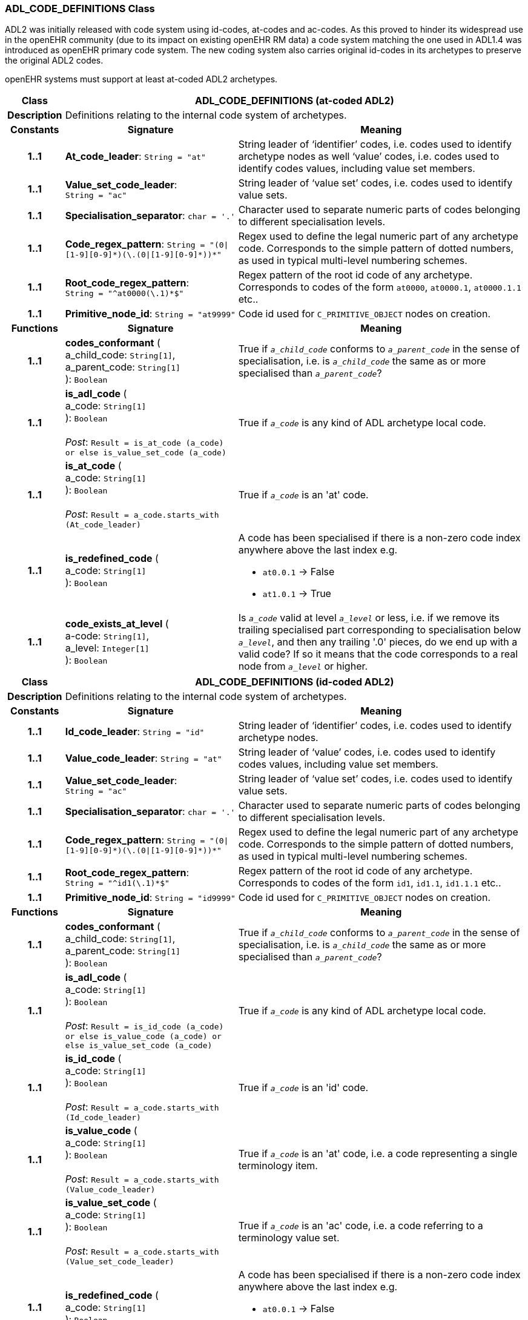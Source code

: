 === ADL_CODE_DEFINITIONS Class

ADL2 was initially released with code system using id-codes, at-codes and ac-codes. As this proved to hinder its widespread use in the openEHR community (due to its impact on existing openEHR RM data) a code system matching the one used in ADL1.4 was introduced as openEHR primary code system.
The new coding system also carries original id-codes in its archetypes to preserve the original ADL2 codes.

openEHR systems must support at least at-coded ADL2 archetypes.

[cols="^1,3,5"]
|===
h|*Class*
2+^h|*ADL_CODE_DEFINITIONS* (at-coded ADL2)

h|*Description*
2+a|Definitions relating to the internal code system of archetypes.

h|*Constants*
^h|*Signature*
^h|*Meaning*

h|*1..1*
|*At_code_leader*: `String{nbsp}={nbsp}"at"`
a|String leader of ‘identifier’ codes, i.e. codes used to identify archetype nodes as well ‘value’ codes, i.e. codes used to identify codes values, including value set members.

h|*1..1*
|*Value_set_code_leader*: `String{nbsp}={nbsp}"ac"`
a|String leader of ‘value set’ codes, i.e. codes used to identify value sets.

h|*1..1*
|*Specialisation_separator*: `char{nbsp}={nbsp}'.'`
a|Character used to separate numeric parts of codes belonging to different specialisation levels.

h|*1..1*
|*Code_regex_pattern*: `String{nbsp}={nbsp}"(0&#124;[1-9][0-9]&#42;)(\.(0&#124;[1-9][0-9]&#42;))&#42;"`
a|Regex used to define the legal numeric part of any archetype code. Corresponds to the simple pattern of dotted numbers, as used in typical multi-level numbering schemes.

h|*1..1*
|*Root_code_regex_pattern*: `String{nbsp}={nbsp}"^at0000(\.1)&#42;$"`
a|Regex pattern of the root id code of any archetype. Corresponds to codes of the form `at0000`, `at0000.1`, `at0000.1.1` etc..

h|*1..1*
|*Primitive_node_id*: `String{nbsp}={nbsp}"at9999"`
a|Code id used for `C_PRIMITIVE_OBJECT` nodes on creation.
h|*Functions*
^h|*Signature*
^h|*Meaning*

h|*1..1*
|*codes_conformant* ( +
a_child_code: `String[1]`, +
a_parent_code: `String[1]` +
): `Boolean`
a|True if `_a_child_code_` conforms to `_a_parent_code_` in the sense of specialisation, i.e. is `_a_child_code_` the same as or more specialised than `_a_parent_code_`?

h|*1..1*
|*is_adl_code* ( +
a_code: `String[1]` +
): `Boolean` +
 +
__Post__: `Result = is_at_code (a_code) or else is_value_set_code (a_code)`
a|True if `_a_code_` is any kind of ADL archetype local code.

h|*1..1*
|*is_at_code* ( +
a_code: `String[1]` +
): `Boolean` +
 +
__Post__: `Result = a_code.starts_with (At_code_leader)`
a|True if `_a_code_` is an 'at' code.

h|*1..1*
|*is_redefined_code* ( +
a_code: `String[1]` +
): `Boolean`
a|A code has been specialised if there is a non-zero code index anywhere above the last index e.g.

* `at0.0.1` -> False
* `at1.0.1` -> True

h|*1..1*
|*code_exists_at_level* ( +
a-code: `String[1]`, +
a_level: `Integer[1]` +
): `Boolean`
a|Is `_a_code_` valid at level `_a_level_` or less, i.e. if we remove its trailing specialised part corresponding to specialisation below `_a_level_`, and then any trailing '.0' pieces, do we end up with a valid code? If so it means that the code corresponds to a real node from `_a_level_` or higher.
|===
[cols="^1,3,5"]

|===
h|*Class*
2+^h|*ADL_CODE_DEFINITIONS* (id-coded ADL2)

h|*Description*
2+a|Definitions relating to the internal code system of archetypes.

h|*Constants*
^h|*Signature*
^h|*Meaning*

h|*1..1*
|*Id_code_leader*: `String{nbsp}={nbsp}"id"`
a|String leader of ‘identifier’ codes, i.e. codes used to identify archetype nodes.

h|*1..1*
|*Value_code_leader*: `String{nbsp}={nbsp}"at"`
a|String leader of ‘value’ codes, i.e. codes used to identify codes values, including value set members.

h|*1..1*
|*Value_set_code_leader*: `String{nbsp}={nbsp}"ac"`
a|String leader of ‘value set’ codes, i.e. codes used to identify value sets.

h|*1..1*
|*Specialisation_separator*: `char{nbsp}={nbsp}'.'`
a|Character used to separate numeric parts of codes belonging to different specialisation levels.

h|*1..1*
|*Code_regex_pattern*: `String{nbsp}={nbsp}"(0&#124;[1-9][0-9]&#42;)(\.(0&#124;[1-9][0-9]&#42;))&#42;"`
a|Regex used to define the legal numeric part of any archetype code. Corresponds to the simple pattern of dotted numbers, as used in typical multi-level numbering schemes.

h|*1..1*
|*Root_code_regex_pattern*: `String{nbsp}={nbsp}"^id1(\.1)&#42;$"`
a|Regex pattern of the root id code of any archetype. Corresponds to codes of the form `id1`, `id1.1`, `id1.1.1` etc..

h|*1..1*
|*Primitive_node_id*: `String{nbsp}={nbsp}"id9999"`
a|Code id used for `C_PRIMITIVE_OBJECT` nodes on creation.
h|*Functions*
^h|*Signature*
^h|*Meaning*

h|*1..1*
|*codes_conformant* ( +
a_child_code: `String[1]`, +
a_parent_code: `String[1]` +
): `Boolean`
a|True if `_a_child_code_` conforms to `_a_parent_code_` in the sense of specialisation, i.e. is `_a_child_code_` the same as or more specialised than `_a_parent_code_`?

h|*1..1*
|*is_adl_code* ( +
a_code: `String[1]` +
): `Boolean` +
 +
__Post__: `Result = is_id_code (a_code) or else is_value_code (a_code) or else is_value_set_code (a_code)`
a|True if `_a_code_` is any kind of ADL archetype local code.

h|*1..1*
|*is_id_code* ( +
a_code: `String[1]` +
): `Boolean` +
 +
__Post__: `Result = a_code.starts_with (Id_code_leader)`
a|True if `_a_code_` is an 'id' code.

h|*1..1*
|*is_value_code* ( +
a_code: `String[1]` +
): `Boolean` +
 +
__Post__: `Result = a_code.starts_with (Value_code_leader)`
a|True if `_a_code_` is an 'at' code, i.e. a code representing a single terminology item.

h|*1..1*
|*is_value_set_code* ( +
a_code: `String[1]` +
): `Boolean` +
 +
__Post__: `Result = a_code.starts_with (Value_set_code_leader)`
a|True if `_a_code_` is an 'ac' code, i.e. a code referring to a terminology value set.

h|*1..1*
|*is_redefined_code* ( +
a_code: `String[1]` +
): `Boolean`
a|A code has been specialised if there is a non-zero code index anywhere above the last index e.g.

* `at0.0.1` -> False
* `at1.0.1` -> True

h|*1..1*
|*code_exists_at_level* ( +
a-code: `String[1]`, +
a_level: `Integer[1]` +
): `Boolean`
a|Is `_a_code_` valid at level `_a_level_` or less, i.e. if we remove its trailing specialised part corresponding to specialisation below `_a_level_`, and then any trailing '.0' pieces, do we end up with a valid code? If so it means that the code corresponds to a real node from `_a_level_` or higher.
|===

